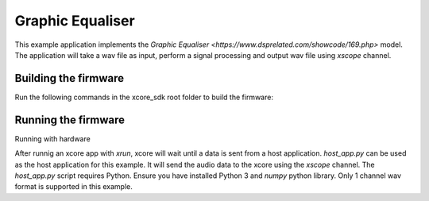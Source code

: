 #################
Graphic Equaliser
#################

This example application implements the `Graphic Equaliser <https://www.dsprelated.com/showcode/169.php>` model.  
The application will take a wav file as input, perform a signal processing and output wav file using `xscope` channel.

*********************
Building the firmware
*********************

Run the following commands in the xcore_sdk root folder to build the firmware:

.. tab:: Linux and Mac

    .. code-block:: console

        $ cmake -B build -DCMAKE_TOOLCHAIN_FILE=xmos_cmake_toolchain/xs3a.cmake
        $ cd build
        $ make example_graphic_equaliser

.. tab:: Windows

    .. code-block:: console

        $ cmake -G "NMake Makefiles" -B build -DCMAKE_TOOLCHAIN_FILE=xmos_cmake_toolchain/xs3a.cmake
        $ cd build
        $ nmake example_graphic_equaliser

********************
Running the firmware
********************

Running with hardware

.. tab:: Linux, Mac and Windows

    .. code-block:: console

        $ xrun --xscope-port localhost:10234 example_graphic_equaliser.xe
        $ python host_app.py path/to/input_wav path/to/output_wav

After runnig an xcore app with `xrun`, xcore will wait until a data is sent from a host application. `host_app.py` can be used as the host application for this example. It will send the audio data to the xcore using the `xscope` channel.
The `host_app.py` script requires Python. Ensure you have installed Python 3 and `numpy` python library. Only 1 channel wav format is supported in this example.


